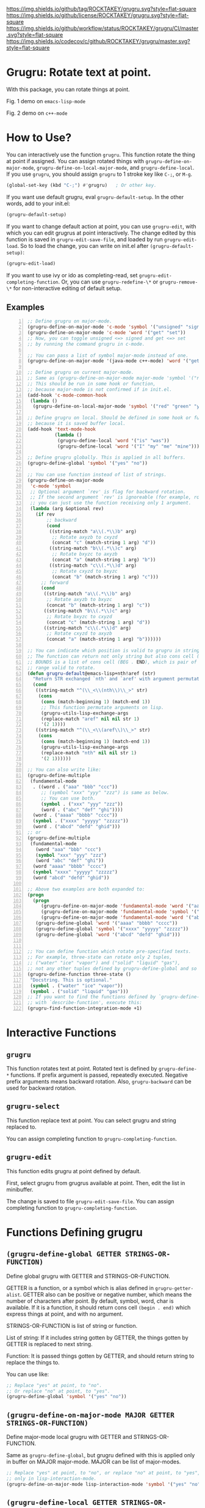 [[https://github.com/ROCKTAKEY/grugru][https://img.shields.io/github/tag/ROCKTAKEY/grugru.svg?style=flat-square]]
[[file:LICENSE][https://img.shields.io/github/license/ROCKTAKEY/grugru.svg?style=flat-square]]
[[https://github.com/ROCKTAKEY/grugru/actions][https://img.shields.io/github/workflow/status/ROCKTAKEY/grugru/CI/master.svg?style=flat-square]]
[[https://codecov.io/gh/ROCKTAKEY/grugru?branch=master][https://img.shields.io/codecov/c/github/ROCKTAKEY/grugru/master.svg?style=flat-square]]
[[https://melpa.org/#/grugru][file:https://melpa.org/packages/grugru-badge.svg]]
* Grugru: Rotate text at point.
  With this package, you can rotate things at point.

  #+begin_center
  [[https://raw.githubusercontent.com/ROCKTAKEY/images/7baf9507a8fb9c20eda7395be1c9d91d0ae61c51/emacs-lisp-mode.gif]]
  Fig. 1 demo on =emacs-lisp-mode=

  [[https://raw.githubusercontent.com/ROCKTAKEY/images/7baf9507a8fb9c20eda7395be1c9d91d0ae61c51/c%2B%2B-mode.gif]]
  Fig. 2 demo on =c++-mode=
  #+end_center
* How to Use?
  You can interactively use the function =grugru=. This function rotate the thing at point
  if assigned. You can assign rotated things with
  =grugru-define-on-major-mode=, =grugru-define-on-local-major-mode=, and =grugru-define-local=.
  If you use ~grugru~, you should assign ~grugru~ to 1 stroke key like ~C-;~, or ~M-g~.
  #+begin_src emacs-lisp :tangle yes
    (global-set-key (kbd "C-;") #'grugru)   ; Or other key.
  #+end_src

  If you want use default grugru, eval ~grugru-default-setup~. In the other words,
  add to your init.el:
  #+BEGIN_SRC emacs-lisp :tangle yes
  (grugru-default-setup)
  #+END_SRC
  If you want to change default action at point, you can use ~grugru-edit~,
  with which you can edit grugrus at point interactively. The change edited by this
  function is saved in ~grugru-edit-save-file~,
  and loaded by run ~grugru-edit-load~. So to load the change, you can write
  on init.el after ~(grugru-default-setup)~:
  #+begin_src emacs-lisp :tangle yes
  (grugru-edit-load)
  #+end_src

  If you want to use ivy or ido as completing-read, set ~grugru-edit-completing-function~.
  Or, you can use ~grugru-redefine-\*~ or ~grugru-remove-\*~
  for non-interactive editing of default setup.
** Examples
  #+BEGIN_SRC emacs-lisp -n
    ;; Define grugru on major-mode.
    (grugru-define-on-major-mode 'c-mode 'symbol '("unsigned" "signed"))
    (grugru-define-on-major-mode 'c-mode 'word '("get" "set"))
    ;; Now, you can toggle unsigned <=> signed and get <=> set
    ;; by running the command grugru in c-mode.

    ;; You can pass a list of symbol major-mode instead of one.
    (grugru-define-on-major-mode '(java-mode c++-mode) 'word '("get" "set"))

    ;; Define grugru on current major-mode.
    ;; Same as (grugru-define-on-major-mode major-mode 'symbol '("red" "green" "yellow"))
    ;; This should be run in some hook or function,
    ;; because major-mode is not confirmed if in init.el.
    (add-hook 'c-mode-common-hook
     (lambda ()
      (grugru-define-on-local-major-mode 'symbol '("red" "green" "yellow"))))

    ;; Define grugru on local. Should be defined in some hook or function,
    ;; because it is saved buffer local.
    (add-hook 'text-mode-hook
              (lambda ()
               (grugru-define-local 'word '("is" "was"))
               (grugru-define-local 'word '("I" "my" "me" "mine"))))

    ;; Define grugru globally. This is applied in all buffers.
    (grugru-define-global 'symbol '("yes" "no"))

    ;; You can use function instead of list of strings.
    (grugru-define-on-major-mode
     'c-mode 'symbol
     ;; Optional argument `rev' is flag for backward rotation.
     ;; If the second argument `rev' is ignoreable (for example, rotate two strings),
     ;; you can just use the function receiving only 1 argument.
     (lambda (arg &optional rev)
       (if rev
           ;; backward
           (cond
            ((string-match "a\\(.*\\)b" arg)
             ;; Rotate axyzb to cxyzd
             (concat "c" (match-string 1 arg) "d"))
            ((string-match "b\\(.*\\)c" arg)
             ;; Rotate bxyzc to axyzb
             (concat "a" (match-string 1 arg) "b"))
            ((string-match "c\\(.*\\)d" arg)
             ;; Rotate cxyzd to bxyzc
             (concat "b" (match-string 1 arg) "c")))
         ;; forward
         (cond
          ((string-match "a\\(.*\\)b" arg)
           ;; Rotate axyzb to bxyzc
           (concat "b" (match-string 1 arg) "c"))
          ((string-match "b\\(.*\\)c" arg)
           ;; Rotate bxyzc to cxyzd
           (concat "c" (match-string 1 arg) "d"))
          ((string-match "c\\(.*\\)d" arg)
           ;; Rotate cxyzd to axyzb
           (concat "a" (match-string 1 arg) "b"))))))

    ;; You can indicate which position is valid to grugru in strings.
    ;; The function can return not only string but also cons cell (BOUNDS . STRING).
    ;; BOUNDS is a list of cons cell (BEG . END), which is pair of numbers indicating
    ;; range valid to rotate.
    (defun grugru-default@emacs-lisp+nth!aref (str)
      "Return STR exchanged `nth' and `aref' with argument permutation."
      (cond
       ((string-match "^(\\_<\\(nth\\)\\_>" str)
        (cons
         (cons (match-beginning 1) (match-end 1))
         ;; This function permutate arguments on lisp.
         (grugru-utils-lisp-exchange-args
         (replace-match "aref" nil nil str 1)
         '(2 1))))
       ((string-match "^(\\_<\\(aref\\)\\_>" str)
        (cons
         (cons (match-beginning 1) (match-end 1))
         (grugru-utils-lisp-exchange-args
         (replace-match "nth" nil nil str 1)
         '(2 1))))))

    ;; You can also write like:
    (grugru-define-multiple
     (fundamental-mode
      . ((word . ("aaa" "bbb" "ccc"))
         ;; (symbol "xxx" "yyy" "zzz") is same as below.
         ;; You can use both.
         (symbol . ("xxx" "yyy" "zzz"))
         (word . ("abc" "def" "ghi"))))
      (word . ("aaaa" "bbbb" "cccc"))
      (symbol . ("xxxx" "yyyyy" "zzzzz"))
      (word . ("abcd" "defd" "ghid")))
    ;; or
    (grugru-define-multiple
     (fundamental-mode
       (word "aaa" "bbb" "ccc")
       (symbol "xxx" "yyy" "zzz")
       (word "abc" "def" "ghi"))
      (word "aaaa" "bbbb" "cccc")
      (symbol "xxxx" "yyyyy" "zzzzz")
      (word "abcd" "defd" "ghid"))

    ;; Above two examples are both expanded to:
    (progn
      (progn
         (grugru-define-on-major-mode 'fundamental-mode 'word '("aaa" "bbb" "ccc"))
         (grugru-define-on-major-mode 'fundamental-mode 'symbol '("xxx" "yyy" "zzz"))
         (grugru-define-on-major-mode 'fundamental-mode 'word '("abc" "def" "ghi")))
       (grugru-define-global 'word '("aaaa" "bbbb" "cccc"))
       (grugru-define-global 'symbol '("xxxx" "yyyyy" "zzzzz"))
       (grugru-define-global 'word '("abcd" "defd" "ghid")))


    ;; You can define function which rotate pre-specified texts.
    ;; For example, three-state can rotate only 2 tuples,
    ;; ("water" "ice" "vapor") and ("solid" "liquid" "gas"),
    ;; not any other tuples defined by grugru-define-global and so on.
    (grugru-define-function three-state ()
     "Docstring. This is optional."
     (symbol . ("water" "ice" "vapor"))
     (symbol . ("solid" "liquid" "gas")))
    ;; If you want to find the functions defined by `grugru-define-function'
    ;; with `describe-function', execute this:
    (grugru-find-function-integration-mode +1)
  #+END_SRC
* Interactive Functions
** ~grugru~
   This function rotates text at point.
   Rotated text is defined by ~grugru-define-*~ functions.
   If prefix argument is passed, repeatedly executed. Negative prefix arguments means
   backward rotation. Also, ~grugru-backward~ can be used for backward rotation.
** ~grugru-select~
   This function replace text at point.
   You can select grugru and string replaced to.

   You can assign completing function to ~grugru-completing-function~.
** ~grugru-edit~
   This function edits grugru at point defined by default.

   First, select grugru from grugrus available at point.
   Then, edit the list in minibuffer.

   The change is saved to file ~grugru-edit-save-file~.
   You can assign completing function to ~grugru-completing-function~.
* Functions Defining grugru
** ~(grugru-define-global GETTER STRINGS-OR-FUNCTION)~
   Define global grugru with GETTER and STRINGS-OR-FUNCTION.

   GETTER is a function, or a symbol which is alias defined in ~grugru-getter-alist~.
   GETTER also can be positive or negative number, which means the number of characters
   after point.
   By default, symbol, word, char is available.
   If it is a function, it should return cons cell ~(begin . end)~
   which express things at point, and with no argument.

   STRINGS-OR-FUNCTION is list of string or function.

   List of string: If it includes string gotten by GETTER,
   the things gotten by GETTER is replaced to next string.

   Function: It is passed things gotten by GETTER, and should return string
   to replace the things to.

   You can use like:
   #+begin_src emacs-lisp :tangle yes
     ;; Replace "yes" at point, to "no".
     ;; Or replace "no" at point, to "yes".
     (grugru-define-global 'symbol '("yes" "no"))
   #+end_src
** ~(grugru-define-on-major-mode MAJOR GETTER STRINGS-OR-FUNCTION)~
   Define major-mode local grugru with GETTER and STRINGS-OR-FUNCTION.

   Same as ~grugru-define-global~, but grugru defined with this is applied
   only in buffer on MAJOR major-mode. MAJOR can be list of major-modes.
   #+begin_src emacs-lisp :tangle yes
     ;; Replace "yes" at point, to "no", or replace "no" at point, to "yes",
     ;; only in lisp-interaction-mode.
     (grugru-define-on-major-mode lisp-interaction-mode 'symbol '("yes" "no"))
   #+end_src
** ~(grugru-define-local GETTER STRINGS-OR-FUNCTION)~
   Define buffer-local grugru with GETTER and STRINGS-OR-FUNCTION.

   Same as ~grugru-define-global~, but grugru defined with this is applied
   only in buffer where eval this expression.
   #+begin_src emacs-lisp :tangle yes
     ;; This should be used in hook or others.
     ;; Because this definition is buffer-local.
     (add-hook 'text-mode-hook
                (lambda ()
                 (grugru-define-local 'word '("is" "was"))
                 (grugru-define-local 'word '("I" "my" "me" "mine"))))
   #+end_src

   Also, you can run it interactively (though cannot set STRINGS-OR-FUNCTION to a function).
   On interactive usage, by default, GETTER is the length of car of STRINGS-OR-FUNCTION,
   and STRINGS-OR-FUNCTION is a list which has 2 elements, constructed interactively.
   With prefix argument, you can select GETTER and length of STRINGS-OR-FUNCTION.
   Default GETTER is set by ~grugru-local-interactively-default-getter~.

** ~(grugru-define-multiple &rest CLAUSES)~
   This function define multiple grugru.

   Each ~CLAUSE~ is:
   - ~(GETTER . STRINGS-OR-FUNCTION)~: means ~(grugru-define-global GETTER  STRINGS-OR-FUNCTION)~.
   - ~(MAJOR (GETTER . STRINGS-OR-FUNCTION)...)~: means ~(grugru-define-on-major-mode MAJOR GETTER  STRINGS-OR-FUNCTION)...~.
   - List of above.

   #+begin_src emacs-lisp :tangle yes
    (grugru-define-multiple
     (fundamental-mode
      . ((word . ("aaa" "bbb" "ccc"))
         ;; (symbol "xxx" "yyy" "zzz") is same as below.
         ;; You can use both.
         (symbol . ("xxx" "yyy" "zzz"))
         (word . ("abc" "def" "ghi"))))
      (word . ("aaaa" "bbbb" "cccc"))
      (symbol . ("xxxx" "yyyyy" "zzzzz"))
      (word . ("abcd" "defd" "ghid")))
    ;; or
    (grugru-define-multiple
     (fundamental-mode
       (word "aaa" "bbb" "ccc")
       (symbol "xxx" "yyy" "zzz")
       (word "abc" "def" "ghi"))
      (word "aaaa" "bbbb" "cccc")
      (symbol "xxxx" "yyyyy" "zzzzz")
      (word "abcd" "defd" "ghid"))

    ;; Above two examples are both expanded to:
    (progn
      (progn
         (grugru-define-on-major-mode 'fundamental-mode 'word '("aaa" "bbb" "ccc"))
         (grugru-define-on-major-mode 'fundamental-mode 'symbol '("xxx" "yyy" "zzz"))
         (grugru-define-on-major-mode 'fundamental-mode 'word '("abc" "def" "ghi")))
       (grugru-define-global 'word '("aaaa" "bbbb" "cccc"))
       (grugru-define-global 'symbol '("xxxx" "yyyyy" "zzzzz"))
       (grugru-define-global 'word '("abcd" "defd" "ghid")))
   #+end_src
** ~(grugru-define-function NAME () &optional DOCSTRING &rest BODY)~
   Define function which can roate only grugru defined by BODY.
   Each element of BODY is ~(GETTER . STRINGS-OR-FUNCTION)~,
   which meaning is same as ~grugru-define-*~ functions.
   #+begin_src emacs-lisp :tangle yes
     ;; The function `three-state' rotate like "water"=>"ice"=>"vapor"=>"water",
     ;; or "solid"=>"liquid"=>"gas"=>"solid".
     (grugru-define-function three-state ()
      "Docstring. This is optional."
      (symbol . ("water" "ice" "vapor"))
      (symbol . ("solid" "liquid" "gas")))

     ;; This sentense do NOT affect to the function `three-state'.
     (grugru-define-global 'symbol '("yes" "no"))
   #+end_src
* Utilities to define grugru
** ~(grugru-utils-lisp-exchange-args LIST-STRING PERMUTATION)~
   Permute argument of sexp read from ~LIST-STRING~ according to ~PERMUTATION~.

   For example, ~(grugru-utils-lisp-exchange-args \"(nth 1 '(x y z))\" '(2 1))~
   returns ~(nth '(x y z) 1)~.  Newlines and whitespaces are also kept.

   This function is defined for user to define the function for grugru which rotate
   not only fuction's name but also arguments' order.
*** Usage
    #+begin_src emacs-lisp :tangle yes
      (defun grugru-rotate-nth-aref (str)
        (cond
         ((string-match "^(\\(\\_<nth\\_>\\)" str) ;match to "(nth"
          (grugru-utils-lisp-exchange-args
           (replace-match "aref" nil nil str 1) ;replace function's name to "aref"
           '(2 1)))                             ;exchange arguments' order
         ((string-match "^(\\(\\_<aref\\_>\\)" str) ;match to "(aref"
          (grugru-utils-lisp-exchange-args
           (replace-match "nth" nil nil str 1) ;replace function's name to "nth"
           '(2 1)))))                          ;exchange arguments' order
      (grugru-define-on-major-mode
       'emacs-lisp-mode
       'list
       #'grugru-rotate-nth-aref)

      ;; Then,
      (nth 3 '(foo bar))
      ;; is rotated to:
      (aref '(foo bar) 3)
    #+end_src
* Custom Variables
** ~grugru-getter-alist~
   Alist of getter.

   Each key (car) of element is a symbol, which is regarded as ~GETTER~.

   Each value (cdr) of element is a function or sexp.
   It should return things at point.

** ~grugru-edit-save-file~
   The name of file saved the information by ~grugru-edit~.
   Default value is "~/.emacs.d/.grugru".

** ~grugru-completing-function~
   Completing function. Default value is ~completing-read~.
   If you would like to use ivy or ido, write:
   #+begin_src emacs-lisp :tangle yes
     ;; For ivy:
     (setq grugru-completing-function #'ivy-completing-read)
     ;; For ido:
     (setq grugru-completing-function #'ido-completing-read)
   #+end_src

** ~grugru-select-function-generate-number~
   This variable have how many strings are generated from function
   in ~STRINGS-OR-FUNCTION~, on ~grugru-select~.

** ~grugru-local-interactively-default-getter~
   Indicate default getter on interactive usage of ~grugru-define-local~.
   0 means If 0, gets number from first string, otherwise it should be
   symbol in ~grugru-getter-alist~ or a function which gets things at point.
** ~grugru-point-after-rotate~
   Where the point is after rotation by ~grugru~.
   - ~as-is~ means keeping first position.
   - ~beginning~ means beginning of rotated things.
   - ~end~ means end of rotated things.
** ~grugru-indent-after-rotate~
   Indent rotated text after ~grugru~ or not.
   Indent happens only if text after rotation has a newline.
   #+begin_src emacs-lisp :tangle yes
     (grugru-define-local 'list '("(abc def)" "(ghi\njkl)"))
     ;; If `grugru-indent-after-rotate' is nil,
     (abc def)
     ;; is rotated to:
     (ghi
     jkl)

     ;; If `grugru-indent-after-rotate' is t,
     (abc def)
     ;; is rotated to:
     (ghi
      jkl)
   #+end_src
* leaf-keyword ~:grugru~
  You can use ~:grugru~ keyword on [[https://github.com/conao3/leaf.el][leaf.el]], if you use [[https://github.com/conao3/leaf-keywords.el][leaf-keywords.el]].

  By default, ~leaf--name~ is used as major-mode.
  Or you can write major-mode obviously.
  #+begin_src emacs-lisp :tangle yes
    (leaf lisp-mode
     :grugru
     (symbol "nil" "t")
     (emacs-lisp-mode
      (word "add" "remove"))
     ...)
    ;; The section of `:grugru' means:
    (grugru-define-multiple
     (lisp-mode
      (symbol "nil" "t"))
     (emacs-lisp-mode
      (word "add" "remove")))
  #+end_src
* License
  This package is licensed by GPLv3. See [[file:LICENSE][LICENSE]].
